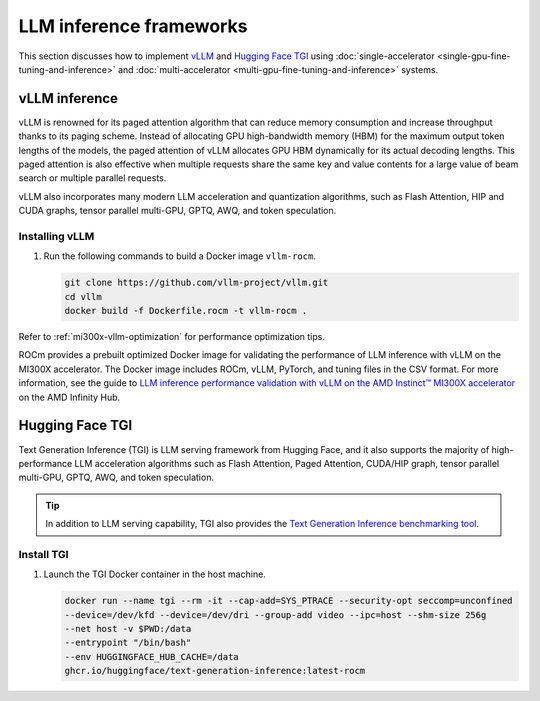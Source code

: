 .. meta::
   :description: How to fine-tune LLMs with ROCm
   :keywords: ROCm, LLM, fine-tuning, usage, tutorial, inference, vLLM, TGI, text generation inference

************************
LLM inference frameworks
************************

This section discusses how to implement `vLLM <https://docs.vllm.ai/en/latest>`_ and `Hugging Face TGI
<https://huggingface.co/docs/text-generation-inference/en/index>`_ using
:doc:`single-accelerator <single-gpu-fine-tuning-and-inference>` and
:doc:`multi-accelerator <multi-gpu-fine-tuning-and-inference>` systems.

.. _fine-tuning-llms-vllm:

vLLM inference
==============

vLLM is renowned for its paged attention algorithm that can reduce memory consumption and increase throughput thanks to
its paging scheme. Instead of allocating GPU high-bandwidth memory (HBM) for the maximum output token lengths of the
models, the paged attention of vLLM allocates GPU HBM dynamically for its actual decoding lengths. This paged attention
is also effective when multiple requests share the same key and value contents for a large value of beam search or
multiple parallel requests.

vLLM also incorporates many modern LLM acceleration and quantization algorithms, such as Flash Attention, HIP and CUDA
graphs, tensor parallel multi-GPU, GPTQ, AWQ, and token speculation.

Installing vLLM
---------------

.. _fine-tuning-llms-vllm-rocm-docker-image:

1. Run the following commands to build a Docker image ``vllm-rocm``.

   .. code-block:: shell

      git clone https://github.com/vllm-project/vllm.git
      cd vllm
      docker build -f Dockerfile.rocm -t vllm-rocm .

.. tab-set::

   .. tab-item:: vLLM on a single-accelerator system
      :sync: single

      2. To use vLLM as an API server to serve reference requests, first start a container using the :ref:`vllm-rocm
         Docker image <fine-tuning-llms-vllm-rocm-docker-image>`.

         .. code-block:: shell

            docker run -it \
               --network=host \
               --group-add=video \
               --ipc=host \
               --cap-add=SYS_PTRACE \
               --security-opt seccomp=unconfined \
               --device /dev/kfd \
               --device /dev/dri \
               -v <path/to/model>:/app/model \
               vllm-rocm \
               bash

      3. Inside the container, start the API server to run on a single accelerator on port 8000 using the following command.

         .. code-block:: shell

            python -m vllm.entrypoints.api_server --model /app/model --dtype float16 --port 8000 &

         The following log message is displayed in your command line indicates that the server is listening for requests.

         .. image:: ../../data/how-to/llm-fine-tuning-optimization/vllm-single-gpu-log.png
            :alt: vLLM API server log message
            :align: center

      4. To test, send it a curl request containing a prompt.

         .. code-block:: shell

            curl http://localhost:8000/generate -H "Content-Type: application/json" -d '{"prompt": "What is AMD Instinct?", "max_tokens": 80, "temperature": 0.0 }'

         You should receive a response like the following.

         .. code-block:: text

            {"text":["What is AMD Instinct?\nAmd Instinct is a brand new line of high-performance computing (HPC) processors from Advanced Micro Devices (AMD). These processors are designed to deliver unparalleled performance for HPC workloads, including scientific simulations, data analytics, and machine learning.\nThe Instinct lineup includes a range of processors, from the entry-level Inst"]}

   .. tab-item:: vLLM on a multi-accelerator system
      :sync: multi

      2. To use vLLM as an API server to serve reference requests, first start a container using the :ref:`vllm-rocm
         Docker image <fine-tuning-llms-vllm-rocm-docker-image>`.

         .. code-block:: shell

            docker run -it \
               --network=host \
               --group-add=video \
               --ipc=host \
               --cap-add=SYS_PTRACE \
               --security-opt seccomp=unconfined \
               --device /dev/kfd \
               --device /dev/dri \
               -v <path/to/model>:/app/model \
               vllm-rocm \
               bash


      3. To run API server on multiple GPUs, use the ``-tp``  or ``--tensor-parallel-size``  parameter. For example, to use two
         GPUs, start the API server using the following command.

         .. code-block:: shell

            python -m vllm.entrypoints.api_server --model /app/model --dtype float16 -tp 2 --port 8000 &

      4. To run multiple instances of API Servers, specify different ports for each server, and use ``ROCR_VISIBLE_DEVICES`` to
         isolate each instance to a different accelerator.

         For example, to run two API servers, one on port 8000 using GPU 0 and 1, one on port 8001 using GPU 2 and 3, use a
         a command like the following.

         .. code-block:: shell

            ROCR_VISIBLE_DEVICES=0,1 python -m vllm.entrypoints.api_server --model /data/llama-2-7b-chat-hf --dtype float16 –tp 2 --port 8000 &
            ROCR_VISIBLE_DEVICES=2,3 python -m vllm.entrypoints.api_server --model /data/llama-2-7b-chat-hf --dtype float16 –tp 2--port 8001 &

      5. To test, send it a curl request containing a prompt.

         .. code-block:: shell

            curl http://localhost:8000/generate -H "Content-Type: application/json" -d '{"prompt": "What is AMD Instinct?", "max_tokens": 80, "temperature": 0.0 }'

         You should receive a response like the following.

         .. code-block:: text

            {"text":["What is AMD Instinct?\nAmd Instinct is a brand new line of high-performance computing (HPC) processors from Advanced Micro Devices (AMD). These processors are designed to deliver unparalleled performance for HPC workloads, including scientific simulations, data analytics, and machine learning.\nThe Instinct lineup includes a range of processors, from the entry-level Inst"]}

Refer to :ref:`mi300x-vllm-optimization` for performance optimization tips.

ROCm provides a prebuilt optimized Docker image for validating the performance of LLM inference with vLLM 
on the MI300X accelerator. The Docker image includes ROCm, vLLM, PyTorch, and tuning files in the CSV 
format. For more information, see the guide to 
`LLM inference performance validation with vLLM on the AMD Instinct™ MI300X accelerator <https://www.amd.com/en/developer/resources/infinity-hub.html>`_ 
on the AMD Infinity Hub.

.. _fine-tuning-llms-tgi:

Hugging Face TGI
================

Text Generation Inference (TGI) is LLM serving framework from Hugging
Face, and it also supports the majority of high-performance LLM
acceleration algorithms such as Flash Attention, Paged Attention,
CUDA/HIP graph, tensor parallel multi-GPU, GPTQ, AWQ, and token
speculation.

.. tip::

   In addition to LLM serving capability, TGI also provides the `Text Generation Inference benchmarking tool
   <https://github.com/huggingface/text-generation-inference/blob/main/benchmark/README.md>`_.

Install TGI
-----------

1. Launch the TGI Docker container in the host machine.

   .. code-block:: shell

      docker run --name tgi --rm -it --cap-add=SYS_PTRACE --security-opt seccomp=unconfined
      --device=/dev/kfd --device=/dev/dri --group-add video --ipc=host --shm-size 256g
      --net host -v $PWD:/data
      --entrypoint "/bin/bash"
      --env HUGGINGFACE_HUB_CACHE=/data
      ghcr.io/huggingface/text-generation-inference:latest-rocm

.. tab-set::

   .. tab-item:: TGI on a single-accelerator system
      :sync: single

      2. Inside the container, launch a model using TGI server on a single accelerator.

         .. code-block:: shell

            export ROCM_USE_FLASH_ATTN_V2_TRITON=True
            text-generation-launcher --model-id NousResearch/Meta-Llama-3-70B --dtype float16 --port 8000 &

      3. To test, send it a curl request containing a prompt.

         .. code-block:: shell

            curl http://localhost:8000/generate_stream -X POST -d '{"inputs":"What is AMD Instinct?","parameters":{"max_new_tokens":20}}' -H 'Content-Type: application/json'

         You should receive a response like the following.

         .. code-block:: shell

            data:{"index":20,"token":{"id":304,"text":" in","logprob":-1.2822266,"special":false},"generated_text":" AMD Instinct is a new family of data center GPUs designed to accelerate the most demanding workloads in","details":null}

   .. tab-item:: TGI on a multi-accelerator system

      2. Inside the container, launch a model using TGI server on multiple accelerators (4 in this case).

         .. code-block:: shell

            export ROCM_USE_FLASH_ATTN_V2_TRITON=True
            text-generation-launcher --model-id NousResearch/Meta-Llama-3-8B --dtype float16 --port 8000 --num-shard 4 &

      3. To test, send it a curl request containing a prompt.

         .. code-block:: shell

            curl http://localhost:8000/generate_stream -X POST -d '{"inputs":"What is AMD Instinct?","parameters":{"max_new_tokens":20}}' -H 'Content-Type: application/json'

         You should receive a response like the following.

         .. code-block:: shell

            data:{"index":20,"token":{"id":304,"text":" in","logprob":-1.2773438,"special":false},"generated_text":" AMD Instinct is a new family of data center GPUs designed to accelerate the most demanding workloads in","details":null}

